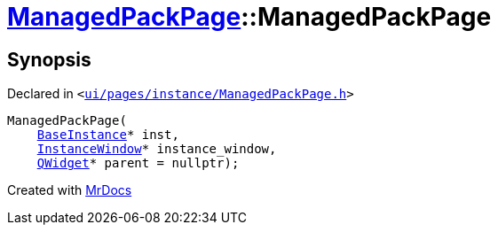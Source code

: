 [#ManagedPackPage-2constructor]
= xref:ManagedPackPage.adoc[ManagedPackPage]::ManagedPackPage
:relfileprefix: ../
:mrdocs:


== Synopsis

Declared in `&lt;https://github.com/PrismLauncher/PrismLauncher/blob/develop/launcher/ui/pages/instance/ManagedPackPage.h#L81[ui&sol;pages&sol;instance&sol;ManagedPackPage&period;h]&gt;`

[source,cpp,subs="verbatim,replacements,macros,-callouts"]
----
ManagedPackPage(
    xref:BaseInstance.adoc[BaseInstance]* inst,
    xref:InstanceWindow.adoc[InstanceWindow]* instance&lowbar;window,
    xref:QWidget.adoc[QWidget]* parent = nullptr);
----



[.small]#Created with https://www.mrdocs.com[MrDocs]#
